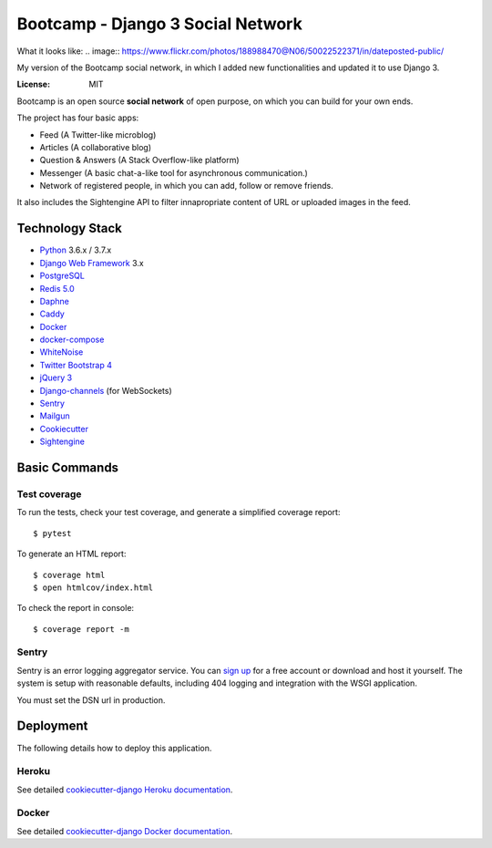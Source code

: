 Bootcamp - Django 3 Social Network
========

What it looks like: .. image:: https://www.flickr.com/photos/188988470@N06/50022522371/in/dateposted-public/


My version of the Bootcamp social network, in which I added new functionalities and updated it to use Django 3.

.. image:: https://travis-ci.org/vitorfs/bootcamp.svg?branch=master
    :target: https://travis-ci.org/vitorfs/bootcamp
    :alt: TravisCI Status

.. image:: https://coveralls.io/repos/github/vitorfs/bootcamp/badge.svg?branch=master
    :target: https://coveralls.io/github/vitorfs/bootcamp?branch=master
    :alt: Coverage

.. image:: https://requires.io/github/vitorfs/bootcamp/requirements.svg?branch=master
    :target: https://requires.io/github/vitorfs/bootcamp/requirements/?branch=master
    :alt: Requirements

.. image:: https://img.shields.io/badge/built%20with-Cookiecutter%20Django-ff69b4.svg
    :target: https://github.com/pydanny/cookiecutter-django/
    :alt: Built with Cookiecutter Django

:License: MIT

Bootcamp is an open source **social network** of open purpose, on which you can build for your own ends.

The project has four basic apps:

* Feed (A Twitter-like microblog)
* Articles (A collaborative blog)
* Question & Answers (A Stack Overflow-like platform)
* Messenger (A basic chat-a-like tool for asynchronous communication.)
* Network of registered people, in which you can add, follow or remove friends.

It also includes the Sightengine API to filter innapropriate content of URL or uploaded images in the feed.


Technology Stack
----------------

* Python_ 3.6.x / 3.7.x
* `Django Web Framework`_ 3.x
* PostgreSQL_
* `Redis 5.0`_
* Daphne_
* Caddy_
* Docker_
* docker-compose_
* WhiteNoise_
* `Twitter Bootstrap 4`_
* `jQuery 3`_
* Django-channels_ (for WebSockets)
* Sentry_
* Mailgun_
* Cookiecutter_
* Sightengine_

.. _Python: https://www.python.org/
.. _`Django Web Framework`: https://www.djangoproject.com/
.. _PostgreSQL: https://www.postgresql.org/
.. _`Redis 5.0`: https://redis.io/documentation
.. _Daphne: https://github.com/django/daphne/
.. _Caddy: https://caddyserver.com/docs
.. _Docker: https://docs.docker.com/
.. _docker-compose: https://docs.docker.com/compose/
.. _WhiteNoise: http://whitenoise.evans.io/en/stable/
.. _`Twitter Bootstrap 4`: https://getbootstrap.com/docs/4.0/getting-started/introduction/
.. _`jQuery 3`: https://api.jquery.com/
.. _Django-channels: https://channels.readthedocs.io/en/latest/
.. _Sentry: https://docs.sentry.io/
.. _Mailgun: https://www.mailgun.com/
.. _Cookiecutter: http://cookiecutter-django.readthedocs.io/en/latest/index.html
.. _Sightengine: https://sightengine.com

Basic Commands
--------------

Test coverage
^^^^^^^^^^^^^

To run the tests, check your test coverage, and generate a simplified coverage report::

    $ pytest

To generate an HTML report::

    $ coverage html
    $ open htmlcov/index.html

To check the report in console::

    $ coverage report -m

Sentry
^^^^^^

Sentry is an error logging aggregator service. You can `sign up`_ for a free account  or download and host it yourself.
The system is setup with reasonable defaults, including 404 logging and integration with the WSGI application.

.. _`sign up`: https://sentry.io/signup/?code=cookiecutter

You must set the DSN url in production.


Deployment
----------

The following details how to deploy this application.


Heroku
^^^^^^

See detailed `cookiecutter-django Heroku documentation`_.

.. _`cookiecutter-django Heroku documentation`: http://cookiecutter-django.readthedocs.io/en/latest/deployment-on-heroku.html


Docker
^^^^^^

See detailed `cookiecutter-django Docker documentation`_.

.. _`cookiecutter-django Docker documentation`: http://cookiecutter-django.readthedocs.io/en/latest/deployment-with-docker.html
